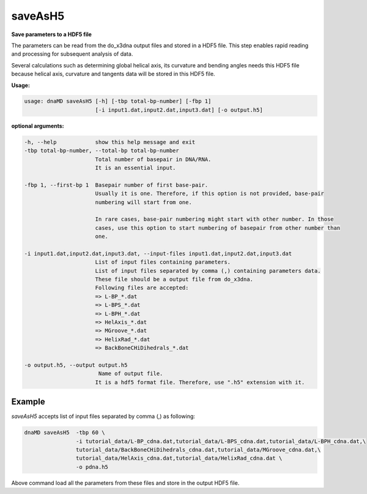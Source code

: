 saveAsH5
========

**Save parameters to a HDF5 file**

The parameters can be read from the do_x3dna output files and stored in a HDF5
file. This step enables rapid reading and processing for subsequent analysis of
data.

Several calculations such as determining global helical axis, its curvature and
bending angles needs this HDF5 file because helical axis, curvature and
tangents data will be stored in this HDF5 file.

**Usage:**

.. code-block:: bash

    usage: dnaMD saveAsH5 [-h] [-tbp total-bp-number] [-fbp 1]
                          [-i input1.dat,input2.dat,input3.dat] [-o output.h5]


**optional arguments:**

.. code-block:: bash

      -h, --help            show this help message and exit
      -tbp total-bp-number, --total-bp total-bp-number
                            Total number of basepair in DNA/RNA.
                            It is an essential input.

      -fbp 1, --first-bp 1  Basepair number of first base-pair.
                            Usually it is one. Therefore, if this option is not provided, base-pair
                            numbering will start from one.

                            In rare cases, base-pair numbering might start with other number. In those
                            cases, use this option to start numbering of basepair from other number than
                            one.

      -i input1.dat,input2.dat,input3.dat, --input-files input1.dat,input2.dat,input3.dat
                            List of input files containing parameters.
                            List of input files separated by comma (,) containing parameters data.
                            These file should be a output file from do_x3dna.
                            Following files are accepted:
                            => L-BP_*.dat
                            => L-BPS_*.dat
                            => L-BPH_*.dat
                            => HelAxis_*.dat
                            => MGroove_*.dat
                            => HelixRad_*.dat
                            => BackBoneCHiDihedrals_*.dat

      -o output.h5, --output output.h5
                             Name of output file.
                            It is a hdf5 format file. Therefore, use ".h5" extension with it.


Example
-------

`saveAsH5` accepts list of input files separated by comma (,) as following:

.. code-block:: bash

    dnaMD saveAsH5  -tbp 60 \
                    -i tutorial_data/L-BP_cdna.dat,tutorial_data/L-BPS_cdna.dat,tutorial_data/L-BPH_cdna.dat,\
                    tutorial_data/BackBoneCHiDihedrals_cdna.dat,tutorial_data/MGroove_cdna.dat,\
                    tutorial_data/HelAxis_cdna.dat,tutorial_data/HelixRad_cdna.dat \
                    -o pdna.h5



Above command load all the parameters from these files and store in the output HDF5 file.